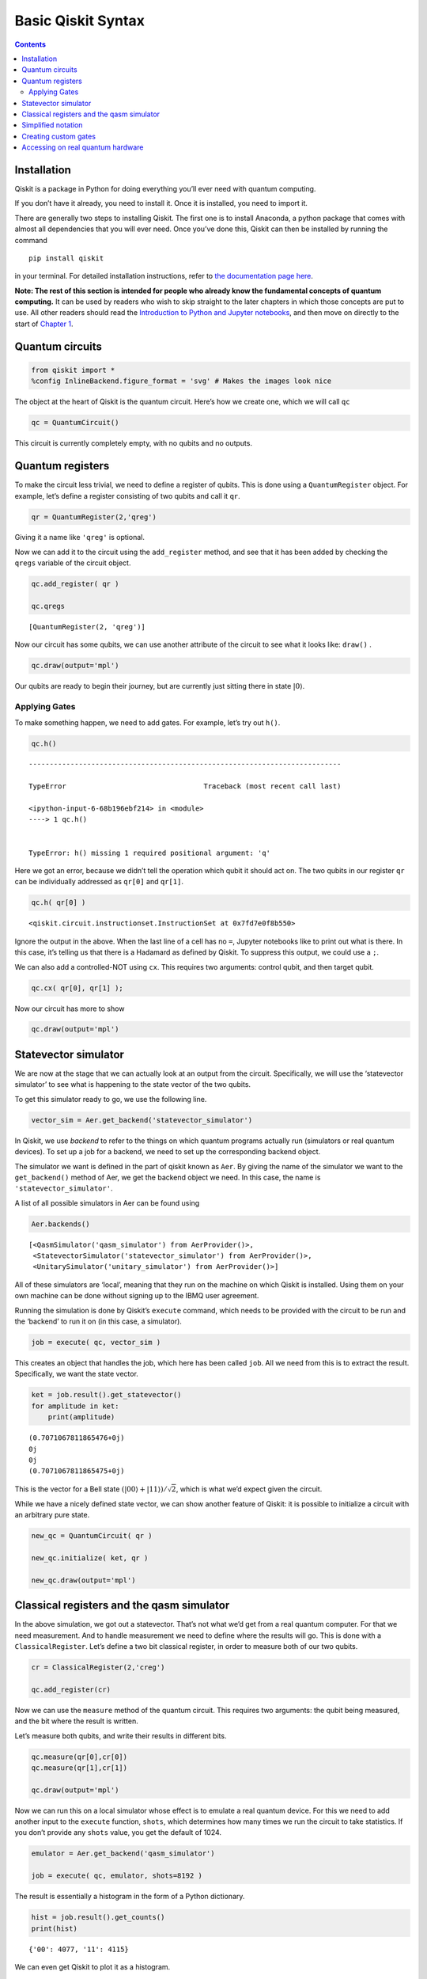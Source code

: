 Basic Qiskit Syntax
===================
.. contents:: Contents
   :local:


Installation
~~~~~~~~~~~~

Qiskit is a package in Python for doing everything you’ll ever need with
quantum computing.

If you don’t have it already, you need to install it. Once it is
installed, you need to import it.

There are generally two steps to installing Qiskit. The first one is to
install Anaconda, a python package that comes with almost all
dependencies that you will ever need. Once you’ve done this, Qiskit can
then be installed by running the command

::

   pip install qiskit

in your terminal. For detailed installation instructions, refer to `the
documentation page
here <https://qiskit.org/documentation/install.html>`__.

**Note: The rest of this section is intended for people who already know
the fundamental concepts of quantum computing.** It can be used by
readers who wish to skip straight to the later chapters in which those
concepts are put to use. All other readers should read the `Introduction
to Python and Jupyter
notebooks <../ch-prerequisites/python-and-jupyter-notebooks.html>`__,
and then move on directly to the start of `Chapter
1 <../ch-states/introduction.html>`__.

Quantum circuits
~~~~~~~~~~~~~~~~

.. code:: ipython3

    from qiskit import *
    %config InlineBackend.figure_format = 'svg' # Makes the images look nice

The object at the heart of Qiskit is the quantum circuit. Here’s how we
create one, which we will call ``qc``

.. code:: ipython3

    qc = QuantumCircuit()

This circuit is currently completely empty, with no qubits and no
outputs.

Quantum registers
~~~~~~~~~~~~~~~~~

To make the circuit less trivial, we need to define a register of
qubits. This is done using a ``QuantumRegister`` object. For example,
let’s define a register consisting of two qubits and call it ``qr``.

.. code:: ipython3

    qr = QuantumRegister(2,'qreg')

Giving it a name like ``'qreg'`` is optional.

Now we can add it to the circuit using the ``add_register`` method, and
see that it has been added by checking the ``qregs`` variable of the
circuit object.

.. code:: ipython3

    qc.add_register( qr )
    
    qc.qregs




.. parsed-literal::

    [QuantumRegister(2, 'qreg')]



Now our circuit has some qubits, we can use another attribute of the
circuit to see what it looks like: ``draw()`` .

.. code:: ipython3

    qc.draw(output='mpl')




.. image:: qiskit_files/qiskit_13_0.svg



Our qubits are ready to begin their journey, but are currently just
sitting there in state :math:`\left|0\right\rangle`.

Applying Gates
^^^^^^^^^^^^^^

To make something happen, we need to add gates. For example, let’s try
out ``h()``.

.. code:: ipython3

    qc.h()


::


    ---------------------------------------------------------------------------

    TypeError                                 Traceback (most recent call last)

    <ipython-input-6-68b196ebf214> in <module>
    ----> 1 qc.h()
    

    TypeError: h() missing 1 required positional argument: 'q'


Here we got an error, because we didn’t tell the operation which qubit
it should act on. The two qubits in our register ``qr`` can be
individually addressed as ``qr[0]`` and ``qr[1]``.

.. code:: ipython3

    qc.h( qr[0] )




.. parsed-literal::

    <qiskit.circuit.instructionset.InstructionSet at 0x7fd7e0f8b550>



Ignore the output in the above. When the last line of a cell has no
``=``, Jupyter notebooks like to print out what is there. In this case,
it’s telling us that there is a Hadamard as defined by Qiskit. To
suppress this output, we could use a ``;``.

We can also add a controlled-NOT using ``cx``. This requires two
arguments: control qubit, and then target qubit.

.. code:: ipython3

    qc.cx( qr[0], qr[1] );

Now our circuit has more to show

.. code:: ipython3

    qc.draw(output='mpl')




.. image:: qiskit_files/qiskit_23_0.svg



Statevector simulator
~~~~~~~~~~~~~~~~~~~~~

We are now at the stage that we can actually look at an output from the
circuit. Specifically, we will use the ‘statevector simulator’ to see
what is happening to the state vector of the two qubits.

To get this simulator ready to go, we use the following line.

.. code:: ipython3

    vector_sim = Aer.get_backend('statevector_simulator')

In Qiskit, we use *backend* to refer to the things on which quantum
programs actually run (simulators or real quantum devices). To set up a
job for a backend, we need to set up the corresponding backend object.

The simulator we want is defined in the part of qiskit known as ``Aer``.
By giving the name of the simulator we want to the ``get_backend()``
method of Aer, we get the backend object we need. In this case, the name
is ``'statevector_simulator'``.

A list of all possible simulators in Aer can be found using

.. code:: ipython3

    Aer.backends()




.. parsed-literal::

    [<QasmSimulator('qasm_simulator') from AerProvider()>,
     <StatevectorSimulator('statevector_simulator') from AerProvider()>,
     <UnitarySimulator('unitary_simulator') from AerProvider()>]



All of these simulators are ‘local’, meaning that they run on the
machine on which Qiskit is installed. Using them on your own machine can
be done without signing up to the IBMQ user agreement.

Running the simulation is done by Qiskit’s ``execute`` command, which
needs to be provided with the circuit to be run and the ‘backend’ to run
it on (in this case, a simulator).

.. code:: ipython3

    job = execute( qc, vector_sim )

This creates an object that handles the job, which here has been called
``job``. All we need from this is to extract the result. Specifically,
we want the state vector.

.. code:: ipython3

    ket = job.result().get_statevector()
    for amplitude in ket:
        print(amplitude)


.. parsed-literal::

    (0.7071067811865476+0j)
    0j
    0j
    (0.7071067811865475+0j)


This is the vector for a Bell state
:math:`\left( \left|00\right\rangle + \left|11\right\rangle \right)/\sqrt{2}`,
which is what we’d expect given the circuit.

While we have a nicely defined state vector, we can show another feature
of Qiskit: it is possible to initialize a circuit with an arbitrary pure
state.

.. code:: ipython3

    new_qc = QuantumCircuit( qr )
    
    new_qc.initialize( ket, qr )
    
    new_qc.draw(output='mpl')




.. image:: qiskit_files/qiskit_35_0.svg



Classical registers and the qasm simulator
~~~~~~~~~~~~~~~~~~~~~~~~~~~~~~~~~~~~~~~~~~

In the above simulation, we got out a statevector. That’s not what we’d
get from a real quantum computer. For that we need measurement. And to
handle measurement we need to define where the results will go. This is
done with a ``ClassicalRegister``. Let’s define a two bit classical
register, in order to measure both of our two qubits.

.. code:: ipython3

    cr = ClassicalRegister(2,'creg')
    
    qc.add_register(cr)

Now we can use the ``measure`` method of the quantum circuit. This
requires two arguments: the qubit being measured, and the bit where the
result is written.

Let’s measure both qubits, and write their results in different bits.

.. code:: ipython3

    qc.measure(qr[0],cr[0])
    qc.measure(qr[1],cr[1])
    
    qc.draw(output='mpl')




.. image:: qiskit_files/qiskit_40_0.svg



Now we can run this on a local simulator whose effect is to emulate a
real quantum device. For this we need to add another input to the
``execute`` function, ``shots``, which determines how many times we run
the circuit to take statistics. If you don’t provide any ``shots``
value, you get the default of 1024.

.. code:: ipython3

    emulator = Aer.get_backend('qasm_simulator')
    
    job = execute( qc, emulator, shots=8192 )

The result is essentially a histogram in the form of a Python
dictionary.

.. code:: ipython3

    hist = job.result().get_counts()
    print(hist)


.. parsed-literal::

    {'00': 4077, '11': 4115}


We can even get Qiskit to plot it as a histogram.

.. code:: ipython3

    from qiskit.visualization import plot_histogram
    
    plot_histogram( hist )




.. image:: qiskit_files/qiskit_46_0.svg



For compatible backends we can also ask for and get the ordered list of
results.

.. code:: ipython3

    job = execute( qc, emulator, shots=10, memory=True )
    samples = job.result().get_memory()
    print(samples)


.. parsed-literal::

    ['11', '00', '11', '00', '11', '00', '11', '00', '00', '00']


Note that the bits are labelled from right to left. So ``cr[0]`` is the
one to the furthest right, and so on. As an example of this, here’s an 8
qubit circuit with a Pauli :math:`X` on only the qubit numbered ``7``,
which has its output stored to the bit numbered ``7``.

.. code:: ipython3

    qubit = QuantumRegister(8)
    bit = ClassicalRegister(8)
    circuit = QuantumCircuit(qubit,bit)
    
    circuit.x(qubit[7])
    circuit.measure(qubit,bit) # this is a way to do all the qc.measure(qr8[j],cr8[j]) at once
    
    execute( circuit, emulator, shots=8192 ).result().get_counts()




.. parsed-literal::

    {'10000000': 8192}



The ``1`` appears at the left.

This numbering reflects the role of the bits when they represent an
integer.

.. math::  b_{n-1} ~ b_{n-2} ~ \ldots ~ b_1 ~ b_0 = \sum_j ~ b_j ~ 2^j 

So the string we get in our result is the binary for :math:`2^7` because
it has a ``1`` for the bit numbered ``7``.

Simplified notation
~~~~~~~~~~~~~~~~~~~

Multiple quantum and classical registers can be added to a circuit.
However, if we need no more than one of each, we can use a simplified
notation.

For example, consider the following.

.. code:: ipython3

    qc = QuantumCircuit(3)

The single argument to ``QuantumCircuit`` is interpreted as the number
of qubits we want. So this circuit is one that has a single quantum
register consisting of three qubits, and no classical register.

When adding gates, we can then refer to the three qubits simply by their
index: 0, 1 or 2. For example, here’s a Hadamard on qubit 1.

.. code:: ipython3

    qc.h(1)
    
    qc.draw(output='mpl')




.. image:: qiskit_files/qiskit_56_0.svg



To define a circuit with both quantum and classical registers, we can
supply two arguments to ``QuantumCircuit``. The first will be
interpreted as the number of qubits, and the second will be the number
of bits. For example, here’s a two qubit circuit for which we’ll take a
single bit of output.

.. code:: ipython3

    qc = QuantumCircuit(2,1)

To see this in action, here is a simple circuit. Note that, when making
a measurement, we also refer to the bits in the classical register by
index.

.. code:: ipython3

    qc.h(0)
    qc.cx(0,1)
    qc.measure(1,0)
    
    qc.draw(output='mpl')




.. image:: qiskit_files/qiskit_60_0.svg



Creating custom gates
~~~~~~~~~~~~~~~~~~~~~

As we’ve seen, it is possible to combine different circuits to make
bigger ones. We can also use a more sophisticated version of this to
make custom gates. For example, here is a circuit that implements a
``cx`` between qubits 0 and 2, using qubit 1 to mediate the process.

.. code:: ipython3

    sub_circuit = QuantumCircuit(3, name='toggle_cx')
    sub_circuit.cx(0,1)
    sub_circuit.cx(1,2)
    sub_circuit.cx(0,1)
    sub_circuit.cx(1,2)
    
    sub_circuit.draw(output='mpl')




.. image:: qiskit_files/qiskit_63_0.svg



We can now turn this into a gate

.. code:: ipython3

    toggle_cx = sub_circuit.to_instruction()

and then insert it into other circuits using any set of qubits we choose

.. code:: ipython3

    qr = QuantumRegister(4)
    new_qc = QuantumCircuit(qr)
    
    new_qc.append(toggle_cx, [qr[1],qr[2],qr[3]])
    
    new_qc.draw(output='mpl')




.. image:: qiskit_files/qiskit_67_0.svg



Accessing on real quantum hardware
~~~~~~~~~~~~~~~~~~~~~~~~~~~~~~~~~~

Backend objects can also be set up using the ``IBMQ`` package. The use
of these requires us to `sign with an IBMQ
account <https://qiskit.org/documentation/install.html#access-ibm-q-systems>`__.
Assuming the credentials are already loaded onto your computer, you sign
in with

.. code:: ipython3

    IBMQ.load_account()




.. parsed-literal::

    <AccountProvider for IBMQ(hub='ibm-q', group='open', project='main')>



Now let’s see what additional backends we have available.

.. code:: ipython3

    provider = IBMQ.get_provider(hub='ibm-q')
    provider.backends()




.. parsed-literal::

    [<IBMQSimulator('ibmq_qasm_simulator') from IBMQ(hub='ibm-q', group='open', project='main')>,
     <IBMQBackend('ibmqx2') from IBMQ(hub='ibm-q', group='open', project='main')>,
     <IBMQBackend('ibmq_16_melbourne') from IBMQ(hub='ibm-q', group='open', project='main')>,
     <IBMQBackend('ibmq_vigo') from IBMQ(hub='ibm-q', group='open', project='main')>,
     <IBMQBackend('ibmq_ourense') from IBMQ(hub='ibm-q', group='open', project='main')>,
     <IBMQBackend('ibmq_london') from IBMQ(hub='ibm-q', group='open', project='main')>,
     <IBMQBackend('ibmq_burlington') from IBMQ(hub='ibm-q', group='open', project='main')>,
     <IBMQBackend('ibmq_essex') from IBMQ(hub='ibm-q', group='open', project='main')>,
     <IBMQBackend('ibmq_armonk') from IBMQ(hub='ibm-q', group='open', project='main')>]



Here there is one simulator, but the rest are prototype quantum devices.

We can see what they are up to with the ``status()`` method.

.. code:: ipython3

    for backend in provider.backends():
        print( backend.status() )


.. parsed-literal::

    BackendStatus(backend_name='ibmq_qasm_simulator', backend_version='0.1.547', operational=True, pending_jobs=0, status_msg='active')
    BackendStatus(backend_name='ibmqx2', backend_version='2.0.5', operational=True, pending_jobs=40, status_msg='active')
    BackendStatus(backend_name='ibmq_16_melbourne', backend_version='2.0.1', operational=True, pending_jobs=19, status_msg='active')
    BackendStatus(backend_name='ibmq_vigo', backend_version='1.0.2', operational=True, pending_jobs=4, status_msg='active')
    BackendStatus(backend_name='ibmq_ourense', backend_version='1.0.1', operational=True, pending_jobs=11, status_msg='active')
    BackendStatus(backend_name='ibmq_london', backend_version='1.0.0', operational=True, pending_jobs=3, status_msg='active')
    BackendStatus(backend_name='ibmq_burlington', backend_version='1.1.4', operational=True, pending_jobs=3, status_msg='active')
    BackendStatus(backend_name='ibmq_essex', backend_version='1.0.1', operational=True, pending_jobs=8, status_msg='active')
    BackendStatus(backend_name='ibmq_armonk', backend_version='1.1.0', operational=True, pending_jobs=17, status_msg='calibrating')


Let’s get the backend object for the largest public device.

.. code:: ipython3

    real_device = provider.get_backend('ibmq_16_melbourne')

We can use this to run a job on the device in exactly the same way as
for the emulator.

We can also extract some of its properties.

.. code:: ipython3

    properties = real_device.properties()
    coupling_map = real_device.configuration().coupling_map

From this we can construct a noise model to mimic the noise on the
device.

.. code:: ipython3

    from qiskit.providers.aer import noise
    
    noise_model = noise.device.basic_device_noise_model(properties)

And then run the job on the emulator, with it reproducing all these
features of the real device. Here’s an example with a circuit that
should output ``'10'`` in the noiseless case.

.. code:: ipython3

    qc = QuantumCircuit(2,2)
    qc.x(1)
    qc.measure(0,0)
    qc.measure(1,1)
    
    job = execute(qc, emulator, shots=1024, noise_model=noise_model,
                        coupling_map=coupling_map,
                        basis_gates=noise_model.basis_gates)
    
    job.result().get_counts()




.. parsed-literal::

    {'00': 54, '01': 1, '10': 968, '11': 1}



Now the very basics have been covered, let’s learn more about what
qubits and quantum circuits are all about.

.. code:: ipython3

    import qiskit
    qiskit.__qiskit_version__




.. parsed-literal::

    {'qiskit-terra': '0.11.1',
     'qiskit-aer': '0.3.4',
     'qiskit-ignis': '0.2.0',
     'qiskit-ibmq-provider': '0.4.5',
     'qiskit-aqua': '0.6.2',
     'qiskit': '0.14.1'}



